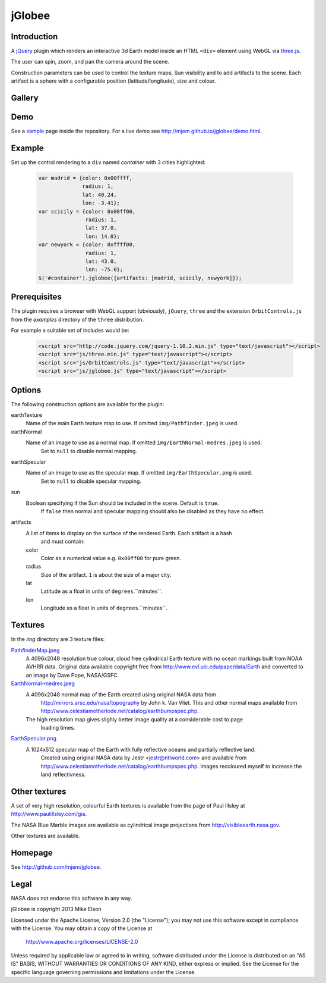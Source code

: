 jGlobee
========

Introduction
------------

A `jQuery <http://jquery.com>`_ plugin which renders an interactive 3d Earth
model inside an HTML ``<div>`` element using WebGL via `three.js
<http://threejs.org>`_.

The user can spin, zoom, and pan the camera around the scene.

Construction parameters can be used to control the texture maps, Sun visibility
and to add artifacts to the scene. Each artifact is a sphere with a configurable
position (latitude/longitude), size and colour.

Gallery
-------

  .. image:: img/screenshot.jpeg
    :width: 200px
    :target: img/screenshot.jpeg

Demo
----

See a `sample <demo.html>`_ page inside the repository. For a live demo see
http://mjem.github.io/jglobee/demo.html.

Example
-------

Set up the control rendering to a ``div`` named *container* with 3 cities highlighted:

  .. code:: javascript

    var madrid = {color: 0x00ffff,
                  radius: 1,
                  lat: 40.24,
                  lon: -3.41};
    var scicily = {color: 0x00ff00,
                   radius: 1,
                   lat: 37.0,
                   lon: 14.0};
    var newyork = {color: 0xffff00,
                   radius: 1,
                   lat: 43.0,
                   lon: -75.0};
    $('#container').jglobee({artifacts: [madrid, scicily, newyork]});


Prerequisites
-------------

The plugin requires a browser with WebGL support (obviously), ``jQuery``, ``three`` and the
extension ``OrbitControls.js`` from the *examples* directory of the ``three`` distribution.

For example a suitable set of includes would be:

  .. code:: html

    <script src="http://code.jquery.com/jquery-1.10.2.min.js" type="text/javascript"></script>
    <script src="js/three.min.js" type="text/javascript"></script>
    <script src="js/OrbitControls.js" type="text/javascript"></script>
    <script src="js/jglobee.js" type="text/javascript"></script>

Options
-------

The following construction options are available for the plugin:

earthTexture
    Name of the main Earth texture map to use. If omitted ``img/Pathfinder.jpeg`` is used.

earthNormal
    Name of an image to use as a normal map. If omitted ``img/EarthNormal-medres.jpeg`` is used.
	Set to ``null`` to disable normal mapping.

earthSpecular
    Name of an image to use as the specular map. If omitted ``img/EarthSpecular.png`` is used.
	Set to ``null`` to disable specular mapping.

sun
    Boolean specifying if the Sun should be included in the scene. Default is ``true``.
	If ``false`` then normal and specular mapping should also be disabled as they have no effect.

artifacts
    A list of items to display on the surface of the rendered Earth. Each artifact is a hash
	and must contain:

    color
        Color as a numerical value e.g. ``0x00ff00`` for pure green.

    radius
         Size of the artifact. ``1`` is about the size of a major city.

    lat
        Latitude as a float in units of ``degrees``.``minutes``.

    lon
        Longitude as a float in units of ``degrees``.``minutes``.

Textures
--------

In the *img* directory are 3 texture files:

`PathfinderMap.jpeg <img/PathfinderMap.jpeg>`_
    A 4096x2048 resolution true colour, cloud free cylindrical Earth texture
    with no ocean markings built from NOAA AVHRR data. Original data available copyright free
    from http://www.evl.uic.edu/pape/data/Earth and converted to an image by Dave Pope, NASA/GSFC.

`EarthNormal-medres.jpeg <img/EarthNormal-medres.jpeg>`_
    A 4096x2048 normal map of the Earth created using original NASA data from
	http://mirrors.arsc.edu/nasa/topography by John k. Van Vliet. This and other normal maps
	available from http://www.celestiamotherlode.net/catalog/earthbumpspec.php.
    The high resolution map gives slighly better image quality at a considerable cost to page
	loading times.

`EarthSpecular.png <img/EarthSpecular.png>`_
    A 1024x512 specular map of the Earth with fully reflective oceans and partially reflective land.
	Created using original NASA data by Jestr <jestr@ntlworld.com> and available from
	http://www.celestiamotherlode.net/catalog/earthbumpspec.php. Images recoloured myself to
	increase the land reflectivness.

Other textures
--------------

A set of very high resolution, colourful Earth textures is available from
the page of Paul Illsley at http://www.paulillsley.com/gia.

The NASA Blue Marble images are available as cylindrical image projections from
http://visibleearth.nasa.gov.

Other textures are available.

Homepage
---------

See http://github.com/mjem/jglobee.

Legal
-----

NASA does not endorse this software in any way.

jGlobee is copyright 2013 Mike Elson

Licensed under the Apache License, Version 2.0 (the "License");
you may not use this software except in compliance with the License.
You may obtain a copy of the License at

    http://www.apache.org/licenses/LICENSE-2.0

Unless required by applicable law or agreed to in writing, software
distributed under the License is distributed on an "AS IS" BASIS,
WITHOUT WARRANTIES OR CONDITIONS OF ANY KIND, either express or implied.
See the License for the specific language governing permissions and
limitations under the License.

..
    Local Variables:
    mode: rst
    coding: utf-8
    indent-tabs-mode: t
    tab-width: 4
    sentence-end-double-space: nil
    fill-column: 80
    End:
